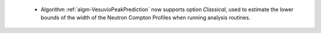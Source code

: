  - Algorithm :ref:`algm-VesuvioPeakPrediction` now supports option `Classical`, used to estimate the lower bounds of the width of the Neutron Compton Profiles when running analysis routines.
